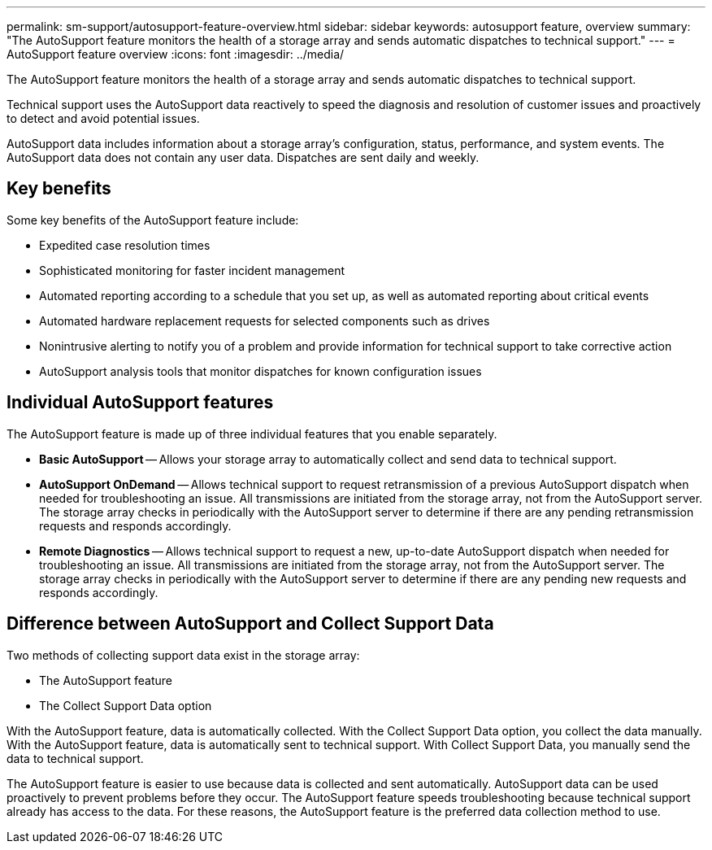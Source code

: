 ---
permalink: sm-support/autosupport-feature-overview.html
sidebar: sidebar
keywords: autosupport feature, overview
summary: "The AutoSupport feature monitors the health of a storage array and sends automatic dispatches to technical support."
---
= AutoSupport feature overview
:icons: font
:imagesdir: ../media/

[.lead]
The AutoSupport feature monitors the health of a storage array and sends automatic dispatches to technical support.

Technical support uses the AutoSupport data reactively to speed the diagnosis and resolution of customer issues and proactively to detect and avoid potential issues.

AutoSupport data includes information about a storage array's configuration, status, performance, and system events. The AutoSupport data does not contain any user data. Dispatches are sent daily and weekly.

== Key benefits

Some key benefits of the AutoSupport feature include:

* Expedited case resolution times
* Sophisticated monitoring for faster incident management
* Automated reporting according to a schedule that you set up, as well as automated reporting about critical events
* Automated hardware replacement requests for selected components such as drives
* Nonintrusive alerting to notify you of a problem and provide information for technical support to take corrective action
* AutoSupport analysis tools that monitor dispatches for known configuration issues

== Individual AutoSupport features

The AutoSupport feature is made up of three individual features that you enable separately.

* *Basic AutoSupport* -- Allows your storage array to automatically collect and send data to technical support.
* *AutoSupport OnDemand* -- Allows technical support to request retransmission of a previous AutoSupport dispatch when needed for troubleshooting an issue. All transmissions are initiated from the storage array, not from the AutoSupport server. The storage array checks in periodically with the AutoSupport server to determine if there are any pending retransmission requests and responds accordingly.
* *Remote Diagnostics* -- Allows technical support to request a new, up-to-date AutoSupport dispatch when needed for troubleshooting an issue. All transmissions are initiated from the storage array, not from the AutoSupport server. The storage array checks in periodically with the AutoSupport server to determine if there are any pending new requests and responds accordingly.

== Difference between AutoSupport and Collect Support Data

Two methods of collecting support data exist in the storage array:

* The AutoSupport feature
* The Collect Support Data option

With the AutoSupport feature, data is automatically collected. With the Collect Support Data option, you collect the data manually. With the AutoSupport feature, data is automatically sent to technical support. With Collect Support Data, you manually send the data to technical support.

The AutoSupport feature is easier to use because data is collected and sent automatically. AutoSupport data can be used proactively to prevent problems before they occur. The AutoSupport feature speeds troubleshooting because technical support already has access to the data. For these reasons, the AutoSupport feature is the preferred data collection method to use.
